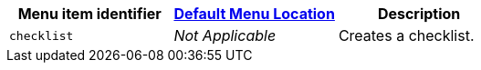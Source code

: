 |===
| Menu item identifier | link:{baseurl}/configure/editor-appearance/#examplethetinymcedefaultmenuitems[Default Menu Location] | Description

| `checklist`
| _Not Applicable_
| Creates a checklist.
|===
